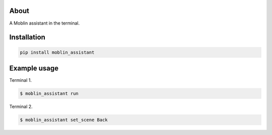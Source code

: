 About
=====

A Moblin assistant in the terminal.

Installation
============

.. code-block:: python

    pip install moblin_assistant

Example usage
=============

Terminal 1.

.. code-block:: text

   $ moblin_assistant run

Terminal 2.

.. code-block:: text

   $ moblin_assistant set_scene Back

